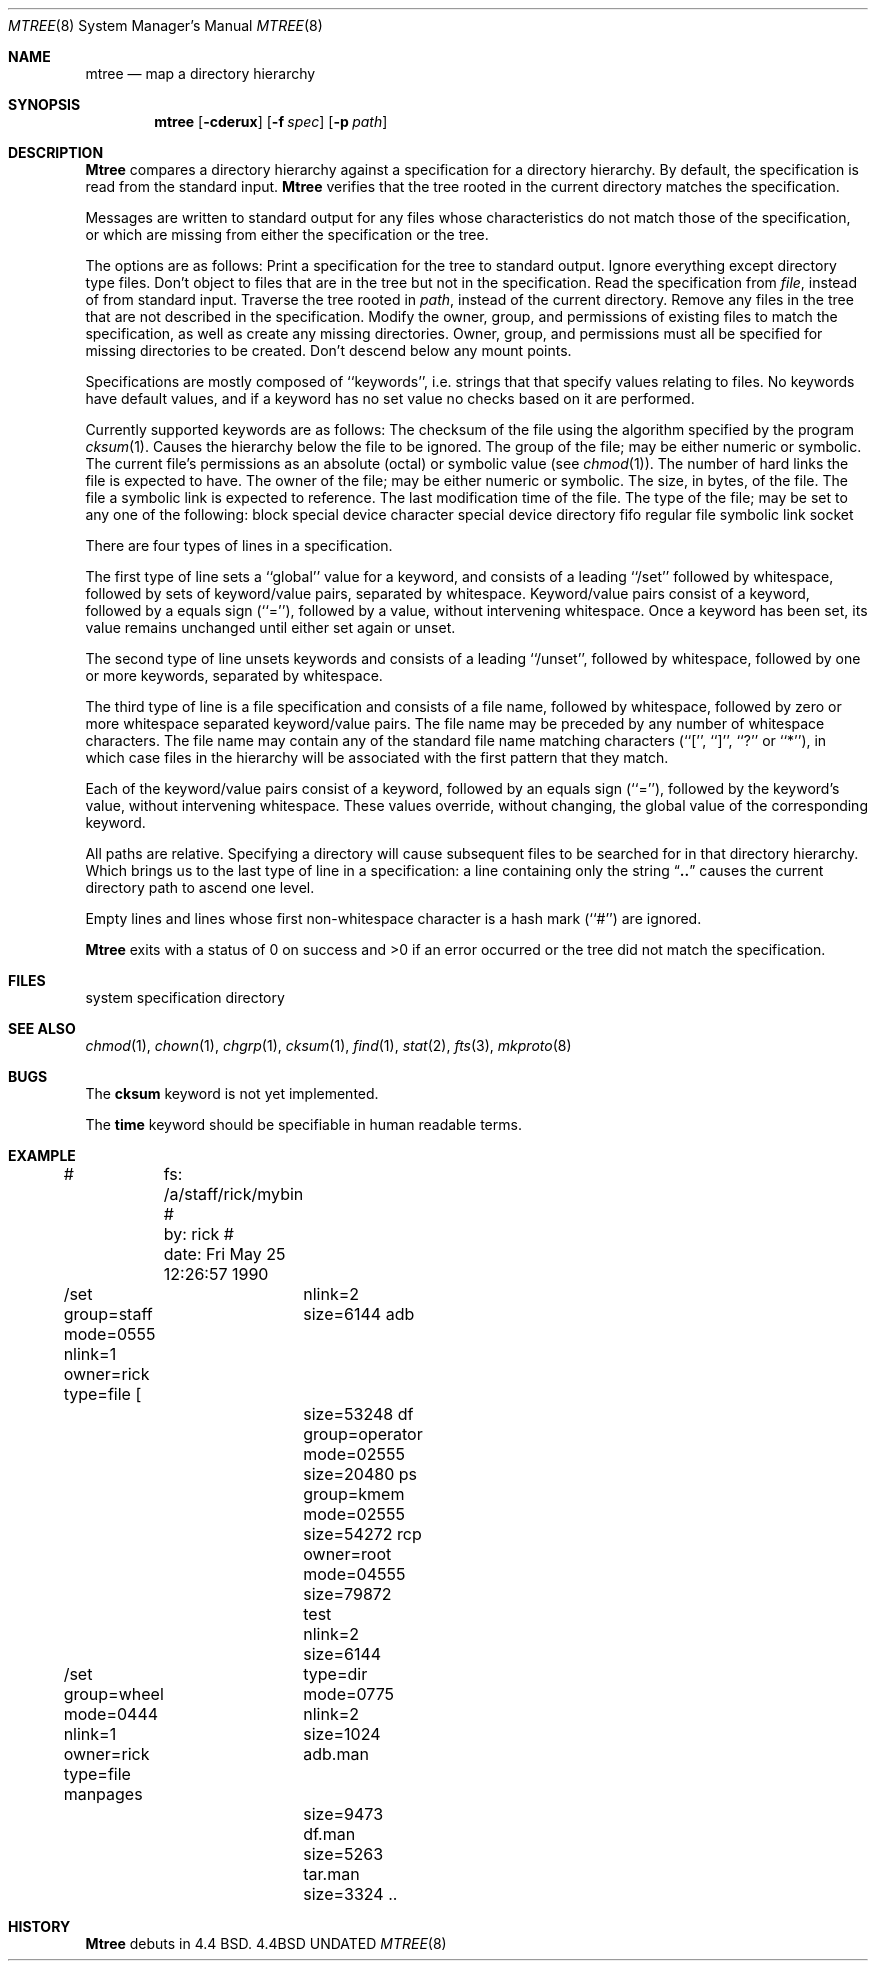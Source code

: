 .\" Copyright (c) 1989, 1990 The Regents of the University of California.
.\" All rights reserved.
.\"
.\" %sccs.include.redist.man%
.\"
.\"     @(#)mtree.8	5.6 (Berkeley) %G%
.\"
.Dd 
.Dt MTREE 8
.Os BSD 4.4
.Sh NAME
.Nm mtree
.Nd map a directory hierarchy
.Sh SYNOPSIS
.Nm mtree
.Op Fl cderux
.Op Fl f Ar spec
.Op Fl p Ar path
.Sh DESCRIPTION
.Nm Mtree
compares a directory hierarchy against a specification for a
directory hierarchy.
By default, the specification is read from the standard input.
.Nm Mtree
verifies that the tree rooted in the current directory matches the
specification.
.Pp
Messages are written to standard output for any files whose
characteristics do not match those of the specification, or which are
missing from either the specification or the tree.
.Pp
The options are as follows:
.Tp Fl c
Print a specification for the tree to standard output.
.Tp Fl d
Ignore everything except directory type files.
.Tp Fl e
Don't object to files that are in the tree but not in the specification.
.Tp Fl f
Read the specification from
.Ar file  ,
instead of from standard input.
.Tp Fl p
Traverse the tree rooted in
.Ar path  ,
instead of the current directory.
.Tp Fl r
Remove any files in the tree that are not described in the
specification.
.Tp Fl u
Modify the owner, group, and permissions of existing files to match
the specification, as well as create any missing directories.
Owner, group, and permissions must all be specified for missing
directories to be created.
.Tp Fl x
Don't descend below any mount points.
.Tp
.Pp
Specifications are mostly composed of ``keywords'', i.e. strings that
that specify values relating to files.
No keywords have default values, and if a keyword has no set value no
checks based on it are performed.
.Pp
Currently supported keywords are as follows:
.Tw Cm
.Tp Cm cksum
The checksum of the file using the algorithm specified by
the program
.Xr cksum  1  .
.Tp Cm ignore
Causes the hierarchy below the file to be ignored.
.Tp Cm group
The group of the file; may be either numeric or symbolic.
.Tp Cm mode
The current file's permissions as an absolute (octal) or symbolic
value (see
.Xr chmod  1  ) .
.Tp Cm nlink
The number of hard links the file is expected to have.
.Tp Cm owner
The owner of the file; may be either numeric or symbolic.
.Tp Cm size
The size, in bytes, of the file.
.Tp Cm link
The file a symbolic link is expected to reference.
.Tp Cm time
The last modification time of the file.
.Tp Cm type
The type of the file; may be set to any one of the following:
.Tw Cm
.Tp Tp Cm block
block special device
.Tp Cm char
character special device
.Tp Cm dir
directory
.Tp Cm fifo
fifo
.Tp Cm file
regular file
.Tp Cm link
symbolic link
.Tp Cm socket
socket
.Tp
.Tp
.Pp
There are four types of lines in a specification.
.Pp
The first type of line sets a ``global'' value for a keyword, and
consists of a leading ``/set'' followed by whitespace, followed by
sets of keyword/value pairs, separated by whitespace.
Keyword/value pairs consist of a keyword, followed by a equals sign
(``=''), followed by a value, without intervening whitespace.
Once a keyword has been set, its value remains unchanged until either
set again or unset.
.Pp
The second type of line unsets keywords and consists of a leading
``/unset'', followed by whitespace, followed by one or more keywords,
separated by whitespace.
.Pp
The third type of line is a file specification and consists of a file
name, followed by whitespace, followed by zero or more whitespace
separated keyword/value pairs.
The file name may be preceded by any number of whitespace characters.
The file name may contain any of the standard file name matching
characters (``['', ``]'', ``?'' or ``*''), in which case files
in the hierarchy will be associated with the first pattern that
they match.
.Pp
Each of the keyword/value pairs consist of a keyword, followed by an
equals sign (``=''), followed by the keyword's value, without intervening
whitespace.
These values override, without changing, the global value of the
corresponding keyword.
.Pp
All paths are relative.
Specifying a directory will cause subsequent files to be searched
for in that directory hierarchy.
Which brings us to the last type of line in a specification: a line
containing only the string
.Dq Nm \&..
causes the current directory
path to ascend one level.
.Pp
Empty lines and lines whose first non-whitespace character is a hash
mark (``#'') are ignored.
.Pp
.Nm Mtree
exits with a status of 0 on success and >0 if an error occurred or the
tree did not match the specification.
.Sh FILES
.Dw /etc/mtree
.Di L
.Dp Pa /etc/mtree
system specification directory
.Dp
.Sh SEE ALSO
.Xr chmod 1 ,
.Xr chown 1 ,
.Xr chgrp 1 ,
.Xr cksum 1 ,
.Xr find 1 ,
.Xr stat 2 ,
.Xr fts 3 ,
.Xr mkproto 8
.Sh BUGS
The
.Cm cksum
keyword is not yet implemented.
.Pp
The
.Cm time
keyword should be specifiable in human readable terms.
.Sh EXAMPLE
.Ds I
#	  fs: /a/staff/rick/mybin
#	  by: rick
#	date: Fri May 25 12:26:57 1990
.sp
/set group=staff mode=0555 nlink=1 owner=rick type=file
[ 		nlink=2 size=6144
adb		size=53248
df		group=operator mode=02555 size=20480
ps		group=kmem mode=02555 size=54272
rcp		owner=root mode=04555 size=79872
test		nlink=2 size=6144
.sp
/set group=wheel mode=0444 nlink=1 owner=rick type=file
manpages	type=dir mode=0775 nlink=2 size=1024
adb.man	size=9473
df.man	size=5263
tar.man	size=3324
\&..
.De
.\" .Sh ENVIRONMENT
.Sh HISTORY
.Nm Mtree
debuts in 4.4 BSD.
